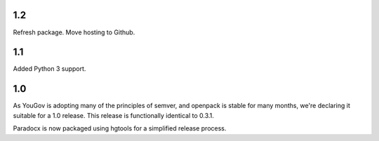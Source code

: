 1.2
===

Refresh package. Move hosting to Github.

1.1
===

Added Python 3 support.

1.0
===

As YouGov is adopting many of the principles of semver, and openpack is
stable for many months, we're declaring it suitable for a 1.0 release.
This release is functionally identical to 0.3.1.

Paradocx is now packaged using hgtools for a simplified release process.
